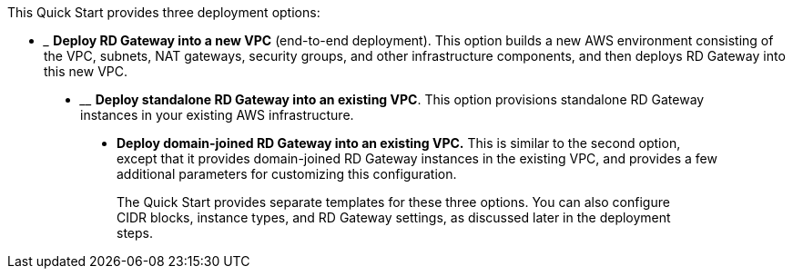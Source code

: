 This Quick Start provides three deployment options:

* _______________________________________________________________________________________________________________________________________________________________________________________________________________________________________________________
*Deploy RD Gateway into a new VPC* (end-to-end deployment). This option builds a new AWS environment consisting of the VPC, subnets, NAT gateways, security groups, and other infrastructure components, and then deploys RD Gateway into this new VPC.
_______________________________________________________________________________________________________________________________________________________________________________________________________________________________________________________
* ________________________________________________________________________________________________________________________________________________
*Deploy standalone RD Gateway into an existing VPC*. This option provisions standalone RD Gateway instances in your existing AWS infrastructure.
________________________________________________________________________________________________________________________________________________
* __________________________________________________________________________________________________________________________________________________________________________________________________________________________________________________________
*Deploy domain-joined RD Gateway into an existing VPC.* This is similar to the second option, except that it provides domain-joined RD Gateway instances in the existing VPC, and provides a few additional parameters for customizing this configuration.
__________________________________________________________________________________________________________________________________________________________________________________________________________________________________________________________

The Quick Start provides separate templates for these three options. You can also configure CIDR blocks, instance types, and RD Gateway settings, as discussed later in the deployment steps.